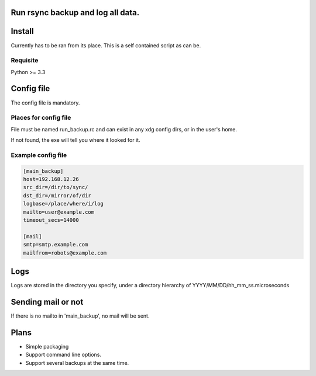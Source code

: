 Run rsync backup and log all data.
==================================

Install
========

Currently has to be ran from its place. This is a self contained script as can be.

Requisite
----------

Python >= 3.3

Config file
===========

The config file is mandatory.

Places for config file
-----------------------

File must be named run_backup.rc and can exist in any xdg config dirs,
or in the user's home.

If not found, the exe will tell you where it looked for it.

Example config file
-----------------------

.. code-block:: ini

        [main_backup]
        host=192.168.12.26
        src_dir=/dir/to/sync/
        dst_dir=/mirror/of/dir
        logbase=/place/where/i/log
        mailto=user@example.com
        timeout_secs=14000

        [mail]
        smtp=smtp.example.com
        mailfrom=robots@example.com

Logs
======

Logs are stored in the directory you specify, under a directory hierarchy of YYYY/MM/DD/hh_mm_ss.microseconds

Sending mail or not
====================

If there is no mailto in 'main_backup', no mail will be sent.

Plans
======

* Simple packaging
* Support command line options.
* Support several backups at the same time.
